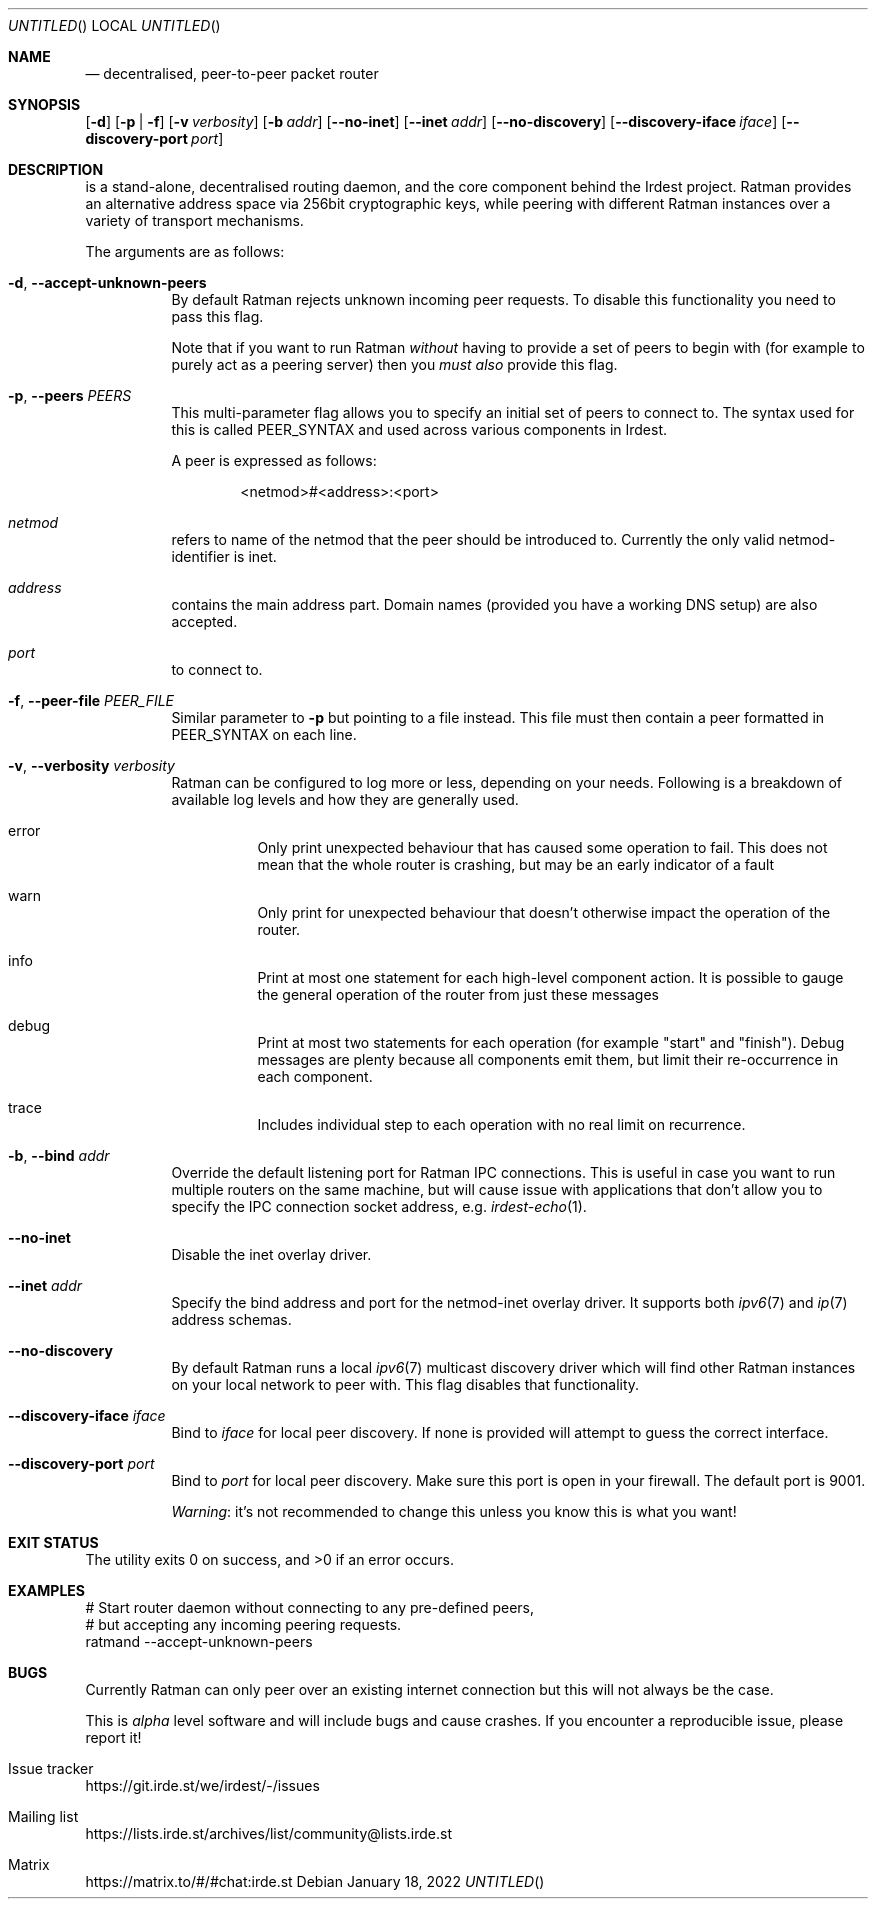 .\" SPDX-FileCopyrightText: 2022 Alyssa Ross <hi@alyssa.is>
.\" SPDX-FileCopyrightText: 2022 Katharina Fey <kookie@spacekookie.de>
.\" SPDX-License-Identifier: CC-BY-SA-4.0
.Dd January 18, 2022
.UT RATMAND 1
.Os
.Sh NAME
.Rm ratmand
.Nd decentralised, peer-to-peer packet router
.Sh SYNOPSIS
.Nm
.Op Fl d
.Op Fl p | f
.Op Fl v Ar verbosity
.Op Fl b Ar addr
.Op Fl \-no-inet
.Op Fl \-inet Ar addr
.Op Fl \-no-discovery
.Op Fl \-discovery-iface Ar iface
.Op Fl \-discovery-port Ar port
.Sh DESCRIPTION
.Nm
is a stand-alone, decentralised routing daemon, and the core component
behind the Irdest project.  Ratman provides an alternative address
space via 256bit cryptographic keys, while peering with different
Ratman instances over a variety of transport mechanisms.
.Pp
The arguments are as follows:
.Bl -tag -width Ds
.It Fl d , \-accept-unknown-peers
By default Ratman rejects unknown incoming peer requests.  To disable
this functionality you need to pass this flag.
.Pp
Note that if you want to run Ratman
.Em without
having to provide a set of peers to begin with (for example to purely
act as a peering server) then you
.Em must also
provide this flag.
.It Fl p , \-peers Ar PEERS
This multi-parameter flag allows you to specify an initial set of
peers to connect to.  The syntax used for this is called PEER_SYNTAX
and used across various components in Irdest.
.Pp
A peer is expressed as follows:
.Bd -literal -offset indent
<netmod>#<address>:<port>
.Ed
.Bl -inset
.It Va netmod
refers to name of the netmod that the peer should be introduced to.
Currently the only valid netmod-identifier is
.Dv inet .
.It Va address
contains the main address part.  Domain names (provided you have a
working DNS setup) are also accepted.
.It Va port
to connect to.
.El
.It Fl f , \-peer-file Ar PEER_FILE
Similar parameter to
.Fl p
but pointing to a file instead.  This file must then contain a peer
formatted in PEER_SYNTAX on each line.
.It Fl v , \-verbosity Ar verbosity
Ratman can be configured to log more or less, depending on your needs.
Following is a breakdown of available log levels and how they are
generally used.
.Bl -hang
.It Dv error
Only print unexpected behaviour that has caused some operation to
fail.  This does not mean that the whole router is crashing, but may
be an early indicator of a fault
.It Dv warn
Only print for unexpected behaviour that doesn't
otherwise impact the operation of the router.
.It Dv info
Print at most one statement for each high-level component
action.  It is possible to gauge the general operation of the
router from just these messages
.It Dv debug
Print at most two statements for each operation (for
example "start" and "finish").  Debug messages are plenty because
all components emit them, but limit their re-occurrence in each
component.
.It Dv trace
Includes individual step to each operation with no real limit on
recurrence.
.El
.It Fl b , \-bind Ar addr
Override the default listening port for Ratman IPC connections.  This
is useful in case you want to run multiple routers on the same
machine, but will cause issue with applications that don't allow you
to specify the IPC connection socket address, e.g.
.Xr irdest-echo 1 .
.It Fl \-no-inet
Disable the inet overlay driver.
.It Fl \-inet Ar addr
Specify the bind address and port for the netmod-inet overlay driver.
It supports both
.Xr ipv6 7
and
.Xr ip 7
address schemas.
.It Fl \-no-discovery
By default Ratman runs a local
.Xr ipv6 7
multicast discovery driver which will find other Ratman instances on
your local network to peer with.  This flag disables that
functionality.
.It Fl \-discovery-iface Ar iface
Bind to
.Ar iface
for local peer discovery.  If none is provided
.Nm
will attempt to guess the correct interface.
.It Fl \-discovery-port Ar port
Bind to
.Ar port
for local peer discovery.  Make sure this port is open in your
firewall.  The default port is 9001.
.Pp
.Em Warning :
it's not recommended to change this unless you know this is what you
want!
.El
.Sh EXIT STATUS
.Ex -std
.Sh EXAMPLES
.Bd -literal
# Start router daemon without connecting to any pre-defined peers,
# but accepting any incoming peering requests.
ratmand --accept-unknown-peers
.Ed
.Sh BUGS
Currently Ratman can only peer over an existing internet connection
but this will not always be the case.
.Pp
This is
.Em alpha
level software and will include bugs and cause crashes.  If you
encounter a reproducible issue, please report it!
.Bl -ohang
.It Issue tracker
.Lk https://git.irde.st/we/irdest/-/issues
.It Mailing list
.Lk https://lists.irde.st/archives/list/community@lists.irde.st
.It Matrix
.Lk https://matrix.to/#/#chat:irde.st
